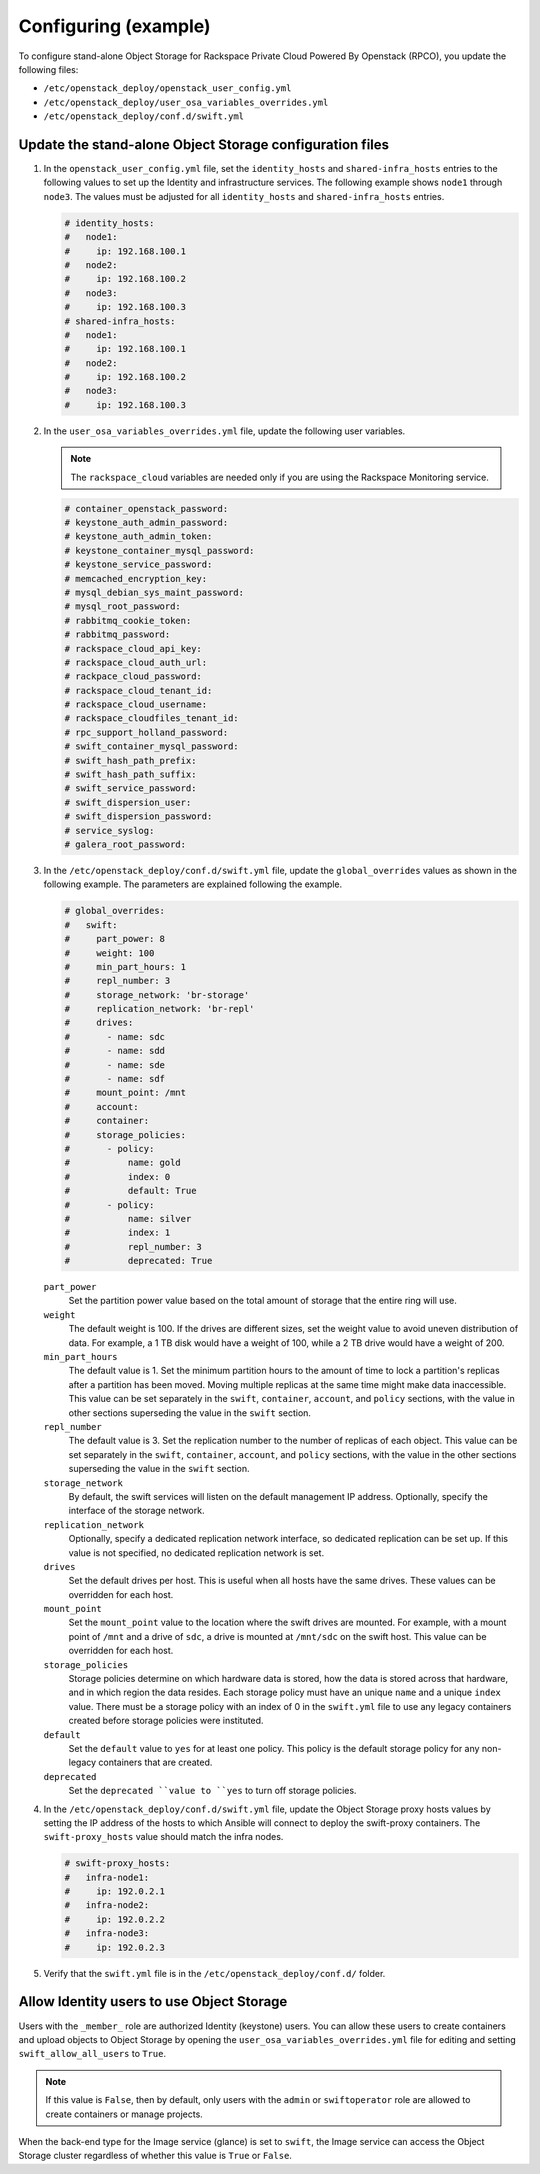 .. _configuring-example-ug:

=====================
Configuring (example)
=====================

To configure stand-alone Object Storage for Rackspace Private Cloud Powered By
Openstack (RPCO), you update the following files:

-  ``/etc/openstack_deploy/openstack_user_config.yml``

-  ``/etc/openstack_deploy/user_osa_variables_overrides.yml``

-  ``/etc/openstack_deploy/conf.d/swift.yml``

Update the stand-alone Object Storage configuration files
~~~~~~~~~~~~~~~~~~~~~~~~~~~~~~~~~~~~~~~~~~~~~~~~~~~~~~~~~

#. In the ``openstack_user_config.yml`` file, set the ``identity_hosts`` and
   ``shared-infra_hosts`` entries to the following values to set up the
   Identity and infrastructure services. The following example shows ``node1``
   through ``node3``. The values must be adjusted for all ``identity_hosts``
   and ``shared-infra_hosts`` entries.

   .. code-block:: ini

       # identity_hosts:
       #   node1:
       #     ip: 192.168.100.1
       #   node2:
       #     ip: 192.168.100.2
       #   node3:
       #     ip: 192.168.100.3
       # shared-infra_hosts:
       #   node1:
       #     ip: 192.168.100.1
       #   node2:
       #     ip: 192.168.100.2
       #   node3:
       #     ip: 192.168.100.3

#. In the ``user_osa_variables_overrides.yml`` file, update the
   following user variables.

   ..  note::

       The ``rackspace_cloud`` variables are needed only if you are using
       the Rackspace Monitoring service.

   .. code-block:: ini

       # container_openstack_password:
       # keystone_auth_admin_password:
       # keystone_auth_admin_token:
       # keystone_container_mysql_password:
       # keystone_service_password:
       # memcached_encryption_key:
       # mysql_debian_sys_maint_password:
       # mysql_root_password:
       # rabbitmq_cookie_token:
       # rabbitmq_password:
       # rackspace_cloud_api_key:
       # rackspace_cloud_auth_url:
       # rackpace_cloud_password:
       # rackspace_cloud_tenant_id:
       # rackspace_cloud_username:
       # rackspace_cloudfiles_tenant_id:
       # rpc_support_holland_password:
       # swift_container_mysql_password:
       # swift_hash_path_prefix:
       # swift_hash_path_suffix:
       # swift_service_password:
       # swift_dispersion_user:
       # swift_dispersion_password:
       # service_syslog:
       # galera_root_password:

#. In the ``/etc/openstack_deploy/conf.d/swift.yml`` file, update the
   ``global_overrides`` values as shown in the following example. The
   parameters are explained following the example.

   .. code-block:: ini

       # global_overrides:
       #   swift:
       #     part_power: 8
       #     weight: 100
       #     min_part_hours: 1
       #     repl_number: 3
       #     storage_network: 'br-storage'
       #     replication_network: 'br-repl'
       #     drives:
       #       - name: sdc
       #       - name: sdd
       #       - name: sde
       #       - name: sdf
       #     mount_point: /mnt
       #     account:
       #     container:
       #     storage_policies:
       #       - policy:
       #           name: gold
       #           index: 0
       #           default: True
       #       - policy:
       #           name: silver
       #           index: 1
       #           repl_number: 3
       #           deprecated: True


   ``part_power``
    Set the partition power value based on the total amount of
    storage that the entire ring will use.

   ``weight``
    The default weight is 100. If the drives are different sizes, set
    the weight value to avoid uneven distribution of data. For
    example, a 1 TB disk would have a weight of 100, while a 2 TB
    drive would have a weight of 200.

   ``min_part_hours``
    The default value is 1. Set the minimum partition hours to the
    amount of time to lock a partition's replicas after a partition
    has been moved. Moving multiple replicas at the same time might
    make data inaccessible. This value can be set separately in the
    ``swift``, ``container``, ``account``, and ``policy`` sections,
    with the value in other sections superseding the value in the
    ``swift`` section.

   ``repl_number``
    The default value is 3. Set the replication number to the number
    of replicas of each object. This value can be set separately in
    the ``swift``, ``container``, ``account``, and ``policy`` sections,
    with the value in the other sections superseding the value in the
    ``swift`` section.

   ``storage_network``
    By default, the swift services will listen on the default
    management IP address. Optionally, specify the interface of the storage
    network.

   ``replication_network``
    Optionally, specify a dedicated replication network interface, so
    dedicated replication can be set up. If this value is not
    specified, no dedicated replication network is set.

   ``drives``
    Set the default drives per host. This is useful when all hosts
    have the same drives. These values can be overridden for each host.

   ``mount_point``
    Set the ``mount_point`` value to the location where the swift
    drives are mounted. For example, with a mount point of ``/mnt``
    and a drive of ``sdc``, a drive is mounted at ``/mnt/sdc`` on the
    swift host. This value can be overridden for each host.

   ``storage_policies``
    Storage policies determine on which hardware data is stored, how
    the data is stored across that hardware, and in which region the
    data resides. Each storage policy must have an unique ``name``
    and a unique ``index`` value. There must be a storage policy with an
    index of 0 in the ``swift.yml`` file to use any legacy containers
    created before storage policies were instituted.

   ``default``
    Set the ``default`` value to ``yes`` for at least one policy. This policy
    is the default storage policy for any non-legacy containers that are
    created.

   ``deprecated``
    Set the ``deprecated ``value to ``yes`` to turn off storage policies.

#. In the ``/etc/openstack_deploy/conf.d/swift.yml`` file, update the Object
   Storage proxy hosts values by setting the IP address of the hosts to which
   Ansible will connect to deploy the swift-proxy containers. The
   ``swift-proxy_hosts`` value should match the infra nodes.

   .. code-block:: ini

       # swift-proxy_hosts:
       #   infra-node1:
       #     ip: 192.0.2.1
       #   infra-node2:
       #     ip: 192.0.2.2
       #   infra-node3:
       #     ip: 192.0.2.3

#. Verify that the ``swift.yml`` file is in the
   ``/etc/openstack_deploy/conf.d/`` folder.

Allow Identity users to use Object Storage
~~~~~~~~~~~~~~~~~~~~~~~~~~~~~~~~~~~~~~~~~~

Users with the ``_member_`` role are authorized Identity (keystone)
users. You can allow these users to create containers and upload
objects to Object Storage by opening the
``user_osa_variables_overrides.yml`` file for editing and setting
``swift_allow_all_users`` to ``True``.

..  note::

    If this value is ``False``, then by default, only users with the
    ``admin`` or ``swiftoperator`` role are allowed to create containers or
    manage projects.

When the back-end type for the Image service (glance) is set to
``swift``, the Image service can access the Object Storage cluster
regardless of whether this value is ``True`` or ``False``.
